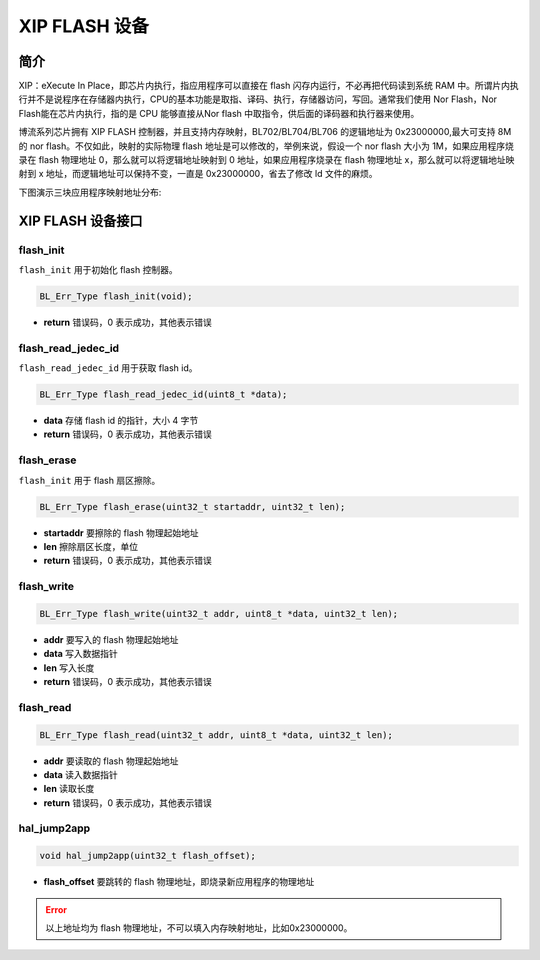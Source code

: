 XIP FLASH 设备
=========================

简介
------------------------

XIP：eXecute In Place，即芯片内执行，指应用程序可以直接在 flash 闪存内运行，不必再把代码读到系统 RAM 中。所谓片内执行并不是说程序在存储器内执行，CPU的基本功能是取指、译码、执行，存储器访问，写回。通常我们使用 Nor Flash，Nor Flash能在芯片内执行，指的是 CPU 能够直接从Nor flash 中取指令，供后面的译码器和执行器来使用。

博流系列芯片拥有 XIP FLASH 控制器，并且支持内存映射，BL702/BL704/BL706 的逻辑地址为 0x23000000,最大可支持 8M 的 nor flash。不仅如此，映射的实际物理 flash 地址是可以修改的，举例来说，假设一个 nor flash 大小为 1M，如果应用程序烧录在 flash 物理地址 0，那么就可以将逻辑地址映射到 0 地址，如果应用程序烧录在 flash 物理地址 x，那么就可以将逻辑地址映射到 x 地址，而逻辑地址可以保持不变，一直是 0x23000000，省去了修改 ld 文件的麻烦。

下图演示三块应用程序映射地址分布:

.. figure:: ../img/flash.png
    :alt:

XIP FLASH 设备接口
------------------------

**flash_init**
^^^^^^^^^^^^^^^^^^^^^^^^

``flash_init`` 用于初始化 flash 控制器。

.. code-block:: C

    BL_Err_Type flash_init(void);

- **return** 错误码，0 表示成功，其他表示错误

**flash_read_jedec_id**
^^^^^^^^^^^^^^^^^^^^^^^^

``flash_read_jedec_id`` 用于获取 flash id。

.. code-block:: C

    BL_Err_Type flash_read_jedec_id(uint8_t *data);

- **data** 存储 flash id 的指针，大小 4 字节
- **return** 错误码，0 表示成功，其他表示错误

**flash_erase**
^^^^^^^^^^^^^^^^^^^^^^^^

``flash_init`` 用于 flash 扇区擦除。

.. code-block:: C

    BL_Err_Type flash_erase(uint32_t startaddr, uint32_t len);

- **startaddr** 要擦除的 flash 物理起始地址
- **len** 擦除扇区长度，单位
- **return** 错误码，0 表示成功，其他表示错误

**flash_write**
^^^^^^^^^^^^^^^^^^^^^^^^

.. code-block:: C

    BL_Err_Type flash_write(uint32_t addr, uint8_t *data, uint32_t len);

- **addr** 要写入的 flash 物理起始地址
- **data** 写入数据指针
- **len** 写入长度
- **return** 错误码，0 表示成功，其他表示错误

**flash_read**
^^^^^^^^^^^^^^^^^^^^^^^^

.. code-block:: C

    BL_Err_Type flash_read(uint32_t addr, uint8_t *data, uint32_t len);

- **addr** 要读取的 flash 物理起始地址
- **data** 读入数据指针
- **len** 读取长度
- **return** 错误码，0 表示成功，其他表示错误

**hal_jump2app**
^^^^^^^^^^^^^^^^^^^^^^^^

.. code-block:: C

    void hal_jump2app(uint32_t flash_offset);

- **flash_offset** 要跳转的 flash 物理地址，即烧录新应用程序的物理地址


.. error:: 以上地址均为 flash 物理地址，不可以填入内存映射地址，比如0x23000000。